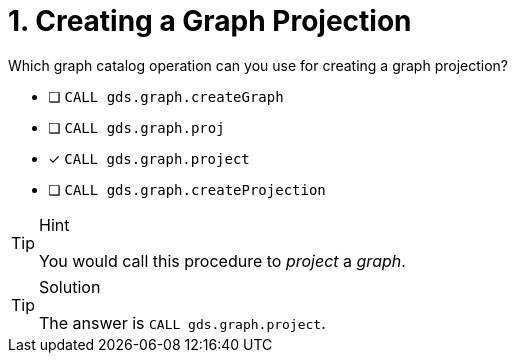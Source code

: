 [.question]
= 1. Creating a Graph Projection

Which graph catalog operation can you use for creating a graph projection?

* [ ] `CALL gds.graph.createGraph`
* [ ] `CALL gds.graph.proj`
* [x] `CALL gds.graph.project`
* [ ] `CALL gds.graph.createProjection`

[TIP,role=hint]
.Hint
====
You would call this procedure to _project_ a _graph_.
====

[TIP,role=solution]
.Solution
====
The answer is `CALL gds.graph.project`.
====
